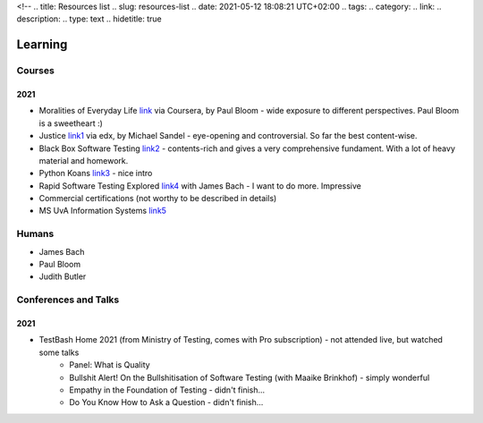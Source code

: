 <!--
.. title: Resources list 
.. slug: resources-list
.. date: 2021-05-12 18:08:21 UTC+02:00
.. tags: 
.. category: 
.. link: 
.. description: 
.. type: text
.. hidetitle: true

Learning
===============================================

Courses
-----------------
2021
~~~~~~~~
* Moralities of Everyday Life link_ via Coursera, by Paul Bloom - wide exposure to different perspectives. Paul Bloom is a sweetheart :)
* Justice link1_ via edx, by Michael Sandel - eye-opening and controversial. So far the best content-wise.
* Black Box Software Testing link2_ - contents-rich and gives a very comprehensive fundament. With a lot of heavy material and homework.
* Python Koans link3_ - nice intro
* Rapid Software Testing Explored link4_ with James Bach - I want to do more. Impressive
* Commercial certifications (not worthy to be described in details)
* MS UvA Information Systems  link5_

.. _link: https://www.coursera.org/learn/moralities/home/welcome
.. _link1: https://learning.edx.org/course/course-v1:HarvardX+ER22.1x+2T2020/home
.. _link2: https://associationforsoftwaretesting.org/bbst-black-box-software-testing-courses/
.. _link3: https://github.com/gregmalcolm/python_koans
.. _link4: https://www.satisfice.com/rapid-software-testing-explored>
.. _link5: https://www.uva.nl/en/programmes/masters/information-studies-information-systems/information-systems.html

Humans
-----------------
* James Bach
* Paul Bloom
* Judith Butler

Conferences and Talks
------------------------------------

2021
~~~~~~~~
* TestBash Home 2021 (from Ministry of Testing, comes with Pro subscription) - not attended live, but watched some talks
    - Panel: What is Quality
    - Bullshit Alert! On the Bullshitisation of Software Testing (with Maaike Brinkhof) - simply wonderful
    - Empathy in the Foundation of Testing - didn't finish...
    - Do You Know How to Ask a Question - didn't finish...
